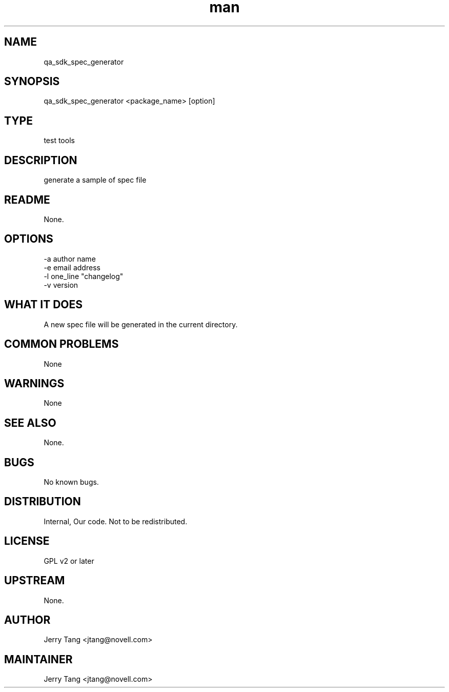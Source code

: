 ." Manpage for qa_sdk_spec_generator.
." Contact David Mulder <dmulder@novell.com> to correct errors or typos.
.TH man 8 "21 Oct 2011" "1.0" "qa_sdk_spec_generator man page"
.SH NAME
qa_sdk_spec_generator
.SH SYNOPSIS
qa_sdk_spec_generator <package_name> [option]
.SH TYPE
test tools
.SH DESCRIPTION
generate a sample of spec file
.SH README
None.
.SH OPTIONS
-a author name
.br
-e email address
.br
-l one_line "changelog"
.br
-v version
.SH WHAT IT DOES
A new spec file will be generated in the current directory.
.SH COMMON PROBLEMS
None
.SH WARNINGS
None
.SH SEE ALSO
None.
.SH BUGS
No known bugs.
.SH DISTRIBUTION
Internal, Our code. Not to be redistributed.
.SH LICENSE
GPL v2 or later
.SH UPSTREAM
None.
.SH AUTHOR
Jerry Tang  <jtang@novell.com>
.SH MAINTAINER
Jerry Tang <jtang@novell.com>

